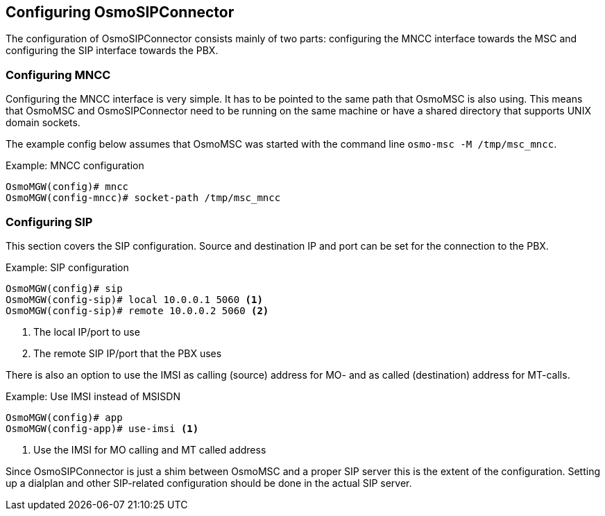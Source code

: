 == Configuring OsmoSIPConnector

The configuration of OsmoSIPConnector consists mainly of two parts:
configuring the MNCC interface towards the MSC and configuring the SIP
interface towards the PBX.

=== Configuring MNCC

Configuring the MNCC interface is very simple. It has to be pointed to
the same path that OsmoMSC is also using. This means that OsmoMSC and
OsmoSIPConnector need to be running on the same machine or have a shared
directory that supports UNIX domain sockets.

The example config below assumes that OsmoMSC was started with the command
line `osmo-msc -M /tmp/msc_mncc`.

.Example: MNCC configuration
----
OsmoMGW(config)# mncc
OsmoMGW(config-mncc)# socket-path /tmp/msc_mncc
----

=== Configuring SIP

This section covers the SIP configuration. Source and destination IP and port
can be set for the connection to the PBX.

.Example: SIP configuration
----
OsmoMGW(config)# sip 
OsmoMGW(config-sip)# local 10.0.0.1 5060 <1>
OsmoMGW(config-sip)# remote 10.0.0.2 5060 <2>
----
<1> The local IP/port to use
<2> The remote SIP IP/port that the PBX uses

There is also an option to use the IMSI as calling (source) address for
MO- and as called (destination) address for MT-calls.

.Example: Use IMSI instead of MSISDN
----
OsmoMGW(config)# app
OsmoMGW(config-app)# use-imsi <1>
----
<1> Use the IMSI for MO calling and MT called address

Since OsmoSIPConnector is just a shim between OsmoMSC and a proper SIP server
this is the extent of the configuration. Setting up a dialplan and other
SIP-related configuration should be done in the actual SIP server.
